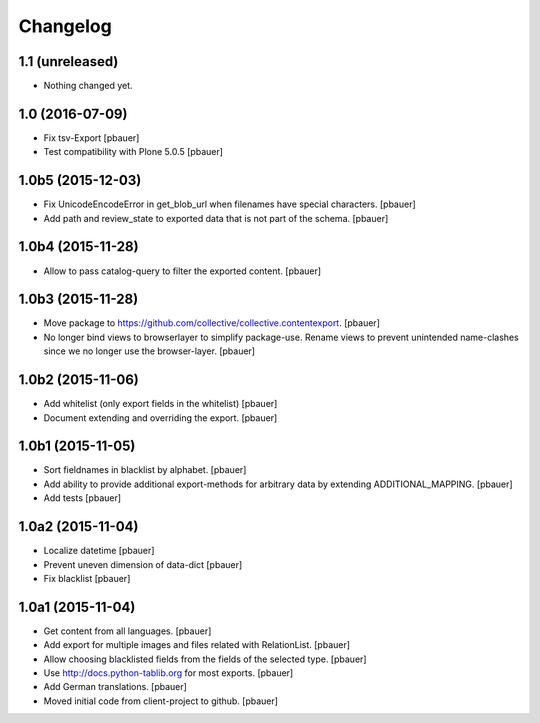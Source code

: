 Changelog
=========


1.1 (unreleased)
----------------

- Nothing changed yet.


1.0 (2016-07-09)
----------------

- Fix tsv-Export
  [pbauer]

- Test compatibility with Plone 5.0.5
  [pbauer]


1.0b5 (2015-12-03)
------------------

- Fix UnicodeEncodeError in get_blob_url when filenames have special characters.
  [pbauer]

- Add path and review_state to exported data that is not part of the schema.
  [pbauer]


1.0b4 (2015-11-28)
------------------

- Allow to pass catalog-query to filter the exported content.
  [pbauer]


1.0b3 (2015-11-28)
------------------

- Move package to https://github.com/collective/collective.contentexport.
  [pbauer]

- No longer bind views to browserlayer to simplify package-use. Rename views
  to prevent unintended name-clashes since we no longer use the browser-layer.
  [pbauer]


1.0b2 (2015-11-06)
------------------

- Add whitelist (only export fields in the whitelist)
  [pbauer]

- Document extending and overriding the export.
  [pbauer]


1.0b1 (2015-11-05)
------------------

- Sort fieldnames in blacklist by alphabet.
  [pbauer]

- Add ability to provide additional export-methods for arbitrary data by
  extending ADDITIONAL_MAPPING.
  [pbauer]

- Add tests
  [pbauer]


1.0a2 (2015-11-04)
------------------

- Localize datetime
  [pbauer]

- Prevent uneven dimension of data-dict
  [pbauer]

- Fix blacklist
  [pbauer]


1.0a1 (2015-11-04)
------------------

- Get content from all languages.
  [pbauer]

- Add export for multiple images and files related with RelationList.
  [pbauer]

- Allow choosing blacklisted fields from the fields of the selected type.
  [pbauer]

- Use http://docs.python-tablib.org for most exports.
  [pbauer]

- Add German translations.
  [pbauer]

- Moved initial code from client-project to github.
  [pbauer]
